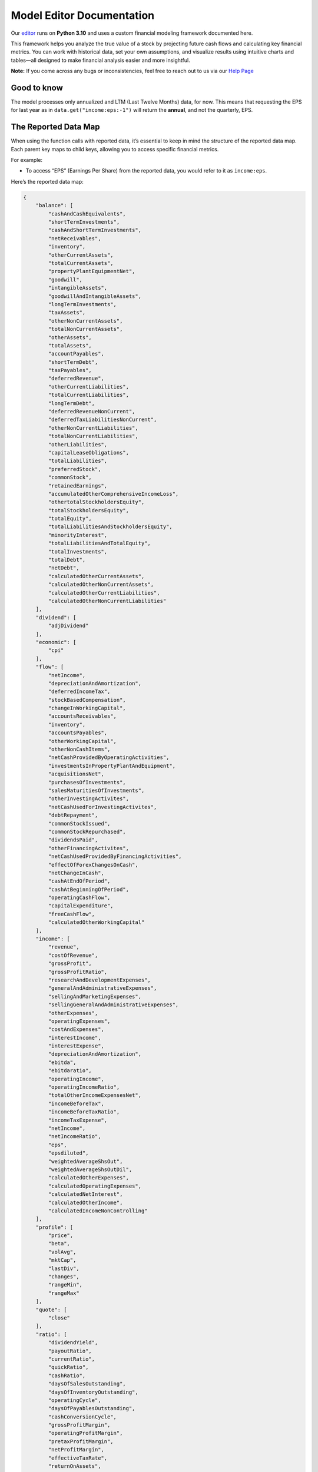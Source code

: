 Model Editor Documentation
==========================

Our `editor <https://discountingcashflows-beta.com/valuation/>`__ runs
on **Python 3.10** and uses a custom financial modeling framework
documented here.

This framework helps you analyze the true value of a stock by projecting
future cash flows and calculating key financial metrics. You can work
with historical data, set your own assumptions, and visualize results
using intuitive charts and tables—all designed to make financial
analysis easier and more insightful.

**Note:** If you come across any bugs or inconsistencies, feel free to
reach out to us via our `Help
Page <https://discountingcashflows.com/help/>`__

Good to know
------------

The model processes only annualized and LTM (Last Twelve Months) data,
for now. This means that requesting the EPS for last year as in
``data.get("income:eps:-1")`` will return the **annual**, and not the
quarterly, EPS.

The Reported Data Map
---------------------

When using the function calls with reported data, it’s essential to keep
in mind the structure of the reported data map. Each parent key maps to
child keys, allowing you to access specific financial metrics.

For example:

-  To access “EPS” (Earnings Per Share) from the reported data, you
   would refer to it as ``income:eps``.

Here’s the reported data map:

.. code:: json

   {
       "balance": [
           "cashAndCashEquivalents",
           "shortTermInvestments",
           "cashAndShortTermInvestments",
           "netReceivables",
           "inventory",
           "otherCurrentAssets",
           "totalCurrentAssets",
           "propertyPlantEquipmentNet",
           "goodwill",
           "intangibleAssets",
           "goodwillAndIntangibleAssets",
           "longTermInvestments",
           "taxAssets",
           "otherNonCurrentAssets",
           "totalNonCurrentAssets",
           "otherAssets",
           "totalAssets",
           "accountPayables",
           "shortTermDebt",
           "taxPayables",
           "deferredRevenue",
           "otherCurrentLiabilities",
           "totalCurrentLiabilities",
           "longTermDebt",
           "deferredRevenueNonCurrent",
           "deferredTaxLiabilitiesNonCurrent",
           "otherNonCurrentLiabilities",
           "totalNonCurrentLiabilities",
           "otherLiabilities",
           "capitalLeaseObligations",
           "totalLiabilities",
           "preferredStock",
           "commonStock",
           "retainedEarnings",
           "accumulatedOtherComprehensiveIncomeLoss",
           "othertotalStockholdersEquity",
           "totalStockholdersEquity",
           "totalEquity",
           "totalLiabilitiesAndStockholdersEquity",
           "minorityInterest",
           "totalLiabilitiesAndTotalEquity",
           "totalInvestments",
           "totalDebt",
           "netDebt",
           "calculatedOtherCurrentAssets",
           "calculatedOtherNonCurrentAssets",
           "calculatedOtherCurrentLiabilities",
           "calculatedOtherNonCurrentLiabilities"
       ],
       "dividend": [
           "adjDividend"
       ],
       "economic": [
           "cpi"
       ],
       "flow": [
           "netIncome",
           "depreciationAndAmortization",
           "deferredIncomeTax",
           "stockBasedCompensation",
           "changeInWorkingCapital",
           "accountsReceivables",
           "inventory",
           "accountsPayables",
           "otherWorkingCapital",
           "otherNonCashItems",
           "netCashProvidedByOperatingActivities",
           "investmentsInPropertyPlantAndEquipment",
           "acquisitionsNet",
           "purchasesOfInvestments",
           "salesMaturitiesOfInvestments",
           "otherInvestingActivites",
           "netCashUsedForInvestingActivites",
           "debtRepayment",
           "commonStockIssued",
           "commonStockRepurchased",
           "dividendsPaid",
           "otherFinancingActivites",
           "netCashUsedProvidedByFinancingActivities",
           "effectOfForexChangesOnCash",
           "netChangeInCash",
           "cashAtEndOfPeriod",
           "cashAtBeginningOfPeriod",
           "operatingCashFlow",
           "capitalExpenditure",
           "freeCashFlow",
           "calculatedOtherWorkingCapital"
       ],
       "income": [
           "revenue",
           "costOfRevenue",
           "grossProfit",
           "grossProfitRatio",
           "researchAndDevelopmentExpenses",
           "generalAndAdministrativeExpenses",
           "sellingAndMarketingExpenses",
           "sellingGeneralAndAdministrativeExpenses",
           "otherExpenses",
           "operatingExpenses",
           "costAndExpenses",
           "interestIncome",
           "interestExpense",
           "depreciationAndAmortization",
           "ebitda",
           "ebitdaratio",
           "operatingIncome",
           "operatingIncomeRatio",
           "totalOtherIncomeExpensesNet",
           "incomeBeforeTax",
           "incomeBeforeTaxRatio",
           "incomeTaxExpense",
           "netIncome",
           "netIncomeRatio",
           "eps",
           "epsdiluted",
           "weightedAverageShsOut",
           "weightedAverageShsOutDil",
           "calculatedOtherExpenses",
           "calculatedOperatingExpenses",
           "calculatedNetInterest",
           "calculatedOtherIncome",
           "calculatedIncomeNonControlling"
       ],
       "profile": [
           "price",
           "beta",
           "volAvg",
           "mktCap",
           "lastDiv",
           "changes",
           "rangeMin",
           "rangeMax"
       ],
       "quote": [
           "close"
       ],
       "ratio": [
           "dividendYield",
           "payoutRatio",
           "currentRatio",
           "quickRatio",
           "cashRatio",
           "daysOfSalesOutstanding",
           "daysOfInventoryOutstanding",
           "operatingCycle",
           "daysOfPayablesOutstanding",
           "cashConversionCycle",
           "grossProfitMargin",
           "operatingProfitMargin",
           "pretaxProfitMargin",
           "netProfitMargin",
           "effectiveTaxRate",
           "returnOnAssets",
           "returnOnEquity",
           "returnOnCapitalEmployed",
           "netIncomePerEBT",
           "ebtPerEbit",
           "ebitPerRevenue",
           "debtRatio",
           "debtEquityRatio",
           "longTermDebtToCapitalization",
           "totalDebtToCapitalization",
           "interestCoverage",
           "cashFlowToDebtRatio",
           "companyEquityMultiplier",
           "receivablesTurnover",
           "payablesTurnover",
           "inventoryTurnover",
           "fixedAssetTurnover",
           "assetTurnover",
           "operatingCashFlowPerShare",
           "freeCashFlowPerShare",
           "cashPerShare",
           "operatingCashFlowSalesRatio",
           "freeCashFlowOperatingCashFlowRatio",
           "shortTermCoverageRatios",
           "capitalExpenditureCoverageRatio",
           "dividendPaidAndCapexCoverageRatio",
           "priceToBookRatio",
           "priceEarningsRatio",
           "priceToFreeCashFlowsRatio",
           "priceToOperatingCashFlowsRatio",
           "priceEarningsToGrowthRatio",
           "priceSalesRatio",
           "enterpriseValueMultiple",
           "freeCashFlowMargin",
           "returnOnInvestedCapital",
           "cashConversionRatio",
           "freeCashFlowToEarnings",
           "pricePerShare",
           "bookValuePerShare",
           "revenuePerShare",
           "earningsPerShare",
           "dividendPerShare",
           "ebitPerShare",
           "evPerShare",
           "dividendPayoutRatio"
       ],
       "risk": [
           "defaultSpread",
           "totalEquityRiskPremium",
           "countryRiskPremium",
           "corporateTaxRate",
           "sovereignCDSSpread"
       ],
       "treasury": [
           "month1",
           "month2",
           "month3",
           "month6",
           "year1",
           "year2",
           "year3",
           "year5",
           "year7",
           "year10",
           "year20",
           "year30"
       ]
   }

The ``data`` object
-------------------

Data is split between **reported data** and **user generated data**,
both are stored in the ``data`` object.

-  Reported data is the data retrieved from our third party providers
   such as ``financialmodelingprep.com``.
-  User data is data generated by using the ``compute`` or the ``set``
   functions.

``data.compute()``
~~~~~~~~~~~~~~~~~~

Calculates values based on specified formulas and stores them in the
``data`` object. The formulas can reference other keys, either for
reported data or user data, and can include mathematical operations and
specialized functions. Let’s take an example.

**Example**

.. code:: python

   # Computing Benjamin Graham's number
   data.compute({
       "#bookValue": "balance:totalStockholdersEquity / income:weightedAverageShsOut",
       "#intermediaryVariable": f"#bookValue * income:eps * {assumptions.get('graham_multiplier')}",
       "#grahamNumber": "function:sqrt:#intermediaryVariable",
       "%revenueGrowthRate": "function:growth:income:revenue",
   })

Breaking down the example
^^^^^^^^^^^^^^^^^^^^^^^^^

Formulas are evaluated **from top to bottom** and starting from the
earliest year available all the way until the end. For the sake of this
example, let’s say the earliest year available is 2000.

1. **``#bookValue``**
^^^^^^^^^^^^^^^^^^^^^

The first evaluated key is ``#bookValue``.

The framework starts by fetching the total stockholders’ equity
``totalStockholdersEquity`` from the balance sheet in year 2000 and the
number of shares outstanding ``weightedAverageShsOut`` from the income
statement also in year 2000.

Calculates the ``#bookValue`` per share for year 2000 by dividing the
total stockholders’ equity by the weighted average shares outstanding.

2. **``#intermediaryVariable``**
^^^^^^^^^^^^^^^^^^^^^^^^^^^^^^^^

Since the value for ``#bookValue`` has just been calculated, the
framework can now evaluate the second key ``#intermediaryVariable``.

**Note:** Assumptions can be used within string formulas. One simple way
is to use the following python string format:

.. code:: python

   f"{assumptions.get('graham_multiplier')}"

3. **``#grahamNumber``**
^^^^^^^^^^^^^^^^^^^^^^^^

The third evaluated key is ``#grahamNumber``, which uses the square root
function ``function:sqrt``.

**Note:** The formula could also be written without a special function,
using the power operator ``**``. But it could result in complex numbers.

.. code:: python

   "#grahamNumber": "#intermediaryVariable ** 0.5",

4. **``%revenueGrowthRate``**
^^^^^^^^^^^^^^^^^^^^^^^^^^^^^

The fourth and last evaluated key is ``%revenueGrowthRate``, which uses
another function called ``function:growth``

Key Types
~~~~~~~~~

Notice that there are multiple types of keys, this is to keep the model
organized and the framework can format the values in millions or
thousands depending on the key type.

1. Keys that start with **“#”** are indicating that its values are
   either **standalone units** like ratios or “per share” items.
2. Keys that start with **“%”** are indicating that its values are
   **percentages**.
3. Keys that start with **anything else**, will be considered
   formattable to millions or thousands.

Examples
^^^^^^^^

1. Price to Earnings ratio can be named something like
   **“#priceToEarnings”**
2. The tax rate can be named **“%taxRate”**
3. The key for forecasted revenue can be named just
   **“forecastedRevenue”**. The values will be then formatted to
   millions or thousands in the rendering table or chart, depending on
   your rendering preferences.

Forecasting Values
~~~~~~~~~~~~~~~~~~

Forecasting values allows you to project future financial metrics based
on historical data and specified growth rates. This is particularly
useful for estimating performance over a defined period.

Storing Projection Years as an Assumption
^^^^^^^^^^^^^^^^^^^^^^^^^^^^^^^^^^^^^^^^^

To make the model more interactive and allow control over the number of
projected years, you can store the projection duration as an assumption.
Use the ``assumptions.init()`` method to initialize the
``"projection_years"`` key before performing any forecasts:

.. code:: python

   # Initialize assumptions for projection years
   assumptions.init({
       "projection_years": 5  # Adjust this value to specify how many years to project
   })

Using ``data.compute`` for Forecasting
^^^^^^^^^^^^^^^^^^^^^^^^^^^^^^^^^^^^^^

You can now use the ``data.compute()`` function to calculate projected
values. Below is an example of how to compute projected revenues based
on a annual growth rate of 10%.

.. code:: python

   # Compute projected revenues using a growth rate
   data.compute({
       "income:revenue": f"income:revenue:-1 * (1 + 0.1)",  # Projecting a 10% growth rate
   }, forecast=assumptions.get("projection_years"))

**Note:** Feel free to make the revenue growth an assumption as well.

Example of Forecasting
''''''''''''''''''''''

Here’s a complete example that initializes assumptions, computes
projected revenue, and displays the results in a table:

.. code:: python

   # Initialize assumptions
   assumptions.init({
       "projection_years": 5,  # Set the number of years to project
       "%revenue_growth_rate": "10%"
   })

   # Compute projected revenues at a 10% growth rate
   data.compute({
       "income:revenue": f"income:revenue:-1 * (1 + {assumptions.get('%revenue_growth_rate')})",
   }, forecast=assumptions.get("projection_years"))

   # Render a table to display the projected revenues
   model.render_table({
       "data": {
           "income:revenue": "Projected Revenue",
       },
       "start": 1,  # Start from the next year
       "end": assumptions.get("projection_years"),  # End at the projected years
       "properties": {
           "title": "Projected Revenues",
           "number_format": "M",  # Display figures in millions
           "order": "ascending",  # Show projected years in order
       },
   })

The LTM Period and the ``ltm_as_year`` Property
^^^^^^^^^^^^^^^^^^^^^^^^^^^^^^^^^^^^^^^^^^^^^^^

| The **LTM** period (Last Twelve Months) consists of the four most
  recent quarters.
| Although it provides a more current snapshot of financial performance,
  it is **not** used in forecasting by default.

| Consider this scenario:
| You’re projecting revenue with a 5% growth rate and the current year
  is 2025.
| You have two revenue figures:

-  One for the **LTM period**
-  One from the **2024 annual report**

By default, the LTM figure is ignored, and forecasting starts from the
2024 value.

| This is where the ``ltm_as_year`` property becomes useful.
| It lets you choose whether to treat the LTM period as the base year
  for forecasting:

-  If ``"ltm_as_year": True``, forecasting begins from the LTM value
   (e.g., LTM revenue grows by 5%).
-  If not specified, or set to ``"ltm_as_year": False``, forecasting
   uses the most recent full-year figure (e.g., 2024 revenue).

Working Example of ``ltm_as_year``
''''''''''''''''''''''''''''''''''

.. code:: python

   # Initialize assumptions
   assumptions.init({
       "projection_years": 5,  # Number of years to forecast
       "%revenue_growth_rate": "10%"
   })

   # Compute projected revenues using the LTM value as the base
   data.compute({
           "income:revenue": f"income:revenue:-1 * (1 + {assumptions.get('%revenue_growth_rate')})",
       },
       forecast=assumptions.get("projection_years"),
       properties={"ltm_as_year": True}
   )

   # Render a table to display the projected revenues
   model.render_table({
       "data": {
           "income:revenue": "Projected Revenue",
       },
       "start": 1,  # Start from next year
       "end": assumptions.get("projection_years"),  # End at the last forecast year
       "properties": {
           "title": "Projected Revenues",
           "number_format": "M",  # Format numbers in millions
           "order": "ascending",  # Show years in forward order
       },
   })

Available Functions in ``data.compute()``
~~~~~~~~~~~~~~~~~~~~~~~~~~~~~~~~~~~~~~~~~

``function:growth``
^^^^^^^^^^^^^^^^^^^

| Calculates the year-over-year growth rate of the specified data key.
| Returns ``(current - previous) / previous``.

**Example:** ``"function:growth:income:netIncome"``

**Note:** The ``growth`` function only accepts keys, not values.

``function:discount``
^^^^^^^^^^^^^^^^^^^^^

Discounts a key or value using compound interest to adjust a future
value to its present value.

**Example #1:** Discounting forecasted ``flow:freeCashFlow`` at 10%:

-  ``"function:discount:flow:freeCashFlow rate:0.1"``

**Example #2:** Discounting forecasted ``flow:freeCashFlow`` at 10%
continuously:

-  ``"function:discount:flow:freeCashFlow rate:0.1 continuous:true"``

**Required parameters**

-  ``rate:``

   -  The annual discount rate used to discount future cash flow or
      other figures to present value.

**Optional parameters**

-  ``offset:[..., -2, -1, ...]``

   -  Shifts the time period used in discounting by a set number of
      years. The default value is ``offset:0``

-  ``continuous:[true, false]``

   -  Can be configured for continuous time by setting
      ``continuous:true``

**Note:** Setting ``continuous:true`` will discount the next year’s
``flow:freeCashFlow`` to present value accounting for the days left
until the fiscal year ends.

``discount rate = ((1 + rate) ** days difference / 365)``

``function:compound``
^^^^^^^^^^^^^^^^^^^^^

Compounds a key or value using compound interest.

**Example:** ``"function:compound:1 rate:0.1 offset:-1"``

**Required parameters**

-  ``rate``

   -  The annual rate used to compound the given value.

**Optional parameters**

-  ``offset:[..., -2, -1, ...]``

   -  Shifts the time period used in compounding by a set number of
      years. The default value is ``offset:0``

-  ``continuous:[true, false]``

   -  Can be configured for continuous time by setting
      ``continuous:true``

``function:linear_regression``
^^^^^^^^^^^^^^^^^^^^^^^^^^^^^^

| Performs linear regression over historical values of the specified
  data key.
| Stores the predicted values across historical and forecast dates.

**Example:**
``"function:linear_regression:income:revenue start:-5 end:0"``

**Optional parameters**

-  ``start:[..., -2, -1, ...]``

   -  Sets the regression start relative to LTM. The default starting
      period is the first available historical period.

-  ``end:[..., 0, 1, ...]``

   -  Sets the regression end relative to LTM. The default ending period
      is the last available period.

Range Functions
^^^^^^^^^^^^^^^

The following functions support range selection and share the same
optional parameters:

-  ``function:average``

   -  Calculates the average of values over a specified range of
      periods.

-  ``function:sum`` or ``function:add``

   -  Returns the total sum of values over a specified period.
      Synonymous aliases: ``sum``, ``add``.

-  ``function:max`` or ``function:maximum``

   -  Returns the maximum value in the specified range. Synonymous
      aliases: ``max``, ``maximum``.

-  ``function:min`` or ``function:minimum``

   -  Returns the minimum value in the specified range. Synonymous
      aliases: ``min``, ``minimum``.

-  ``function:multiply``

   -  Returns the product of values over the specified range. Useful for
      chaining multipliers over time.

**Example #1:** Averaging the last 3 years. -
``"function:average:exampleKey period:3"``

**Example #2:** Using range selection to select the last 3 years. -
``"function:average:exampleKey:-2->0"``

**Optional parameters - alternatives to range selection**

-  ``period:[1, 2, ...]``

   -  Selects the specified number of periods. This is just an
      alternative to ``function:average:x->0``, where
      ``x = (-1)*(periods - 1)``.

-  ``start:[..., -2, -1, ...]``

   -  Sets the start relative to LTM. The default starting period is the
      first available historical period.

-  ``end:[..., 0, 1, ...]``

   -  Sets the end relative to LTM. The default ending period is the
      last available period.

``function:sqrt``
'''''''''''''''''

| Returns the square root of the specified value.
| Only defined for non-negative values.

**Example:** ``"function:sqrt:16"`` returns ``4.0``

``function:pow``
''''''''''''''''

Raises the value to the power specified in ``raised_to`` parameter.

**Example:** ``"function:pow:2 raised_to:3"`` returns ``8.0``

**Required parameters**

-  ``rate``

   -  The annual discount rate used to discount future cash flow to
      present value.

``function:log``
''''''''''''''''

| Returns the logarithm of a number using a given base (default is
  natural log, base *e*).
| Base must be positive and not equal to 1.

**Example:** ``"function:log:10 base:10"`` returns ``1.0``

**Required parameters**

-  ``rate``

   -  The annual discount rate used to discount future cash flow to
      present value.

``function:exp``
''''''''''''''''

| Returns *e* raised to the power of the given value.
| Useful for reversing logarithmic values.

**Example:** ``"function:exp:1"`` returns approximately ``2.718``

Available Operations in ``data.compute()``
~~~~~~~~~~~~~~~~~~~~~~~~~~~~~~~~~~~~~~~~~~

Here are all the available operations allowed within ``data.compute()``

Arithmetic Operations
^^^^^^^^^^^^^^^^^^^^^

-  | **Addition**: ``+``
   | Adds two numbers.
   | Example: ``3 + 2`` results in ``5``

-  | **Subtraction**: ``-``
   | Subtracts the right number from the left.
   | Example: ``5 - 2`` results in ``3``

-  | **Multiplication**: ``*``
   | Multiplies two numbers.
   | Example: ``4 * 3`` results in ``12``

-  | **Division**: ``/``
   | Divides the left number by the right. Returns a float.
   | Example: ``10 / 4`` results in ``2.5``

-  | **Floor Division**: ``//``
   | Divides and rounds down to the nearest integer.
   | Example: ``10 // 4`` results in ``2``

-  | **Exponentiation**: ``**``
   | Raises the left number to the power of the right.
   | Example: ``2 ** 3`` results in ``8``

-  | **Modulus**: ``%``
   | Returns the remainder of the division.
   | Example: ``10 % 3`` results in ``1``

Boolean Operations
^^^^^^^^^^^^^^^^^^

| Boolean operations evaluate to ``1`` if the condition is ``True`` and
  ``0`` if the condition is ``False``.
| These results can be used in **Arithmetic Operations** just like
  numbers.

-  | **Equal to**: ``==``
   | Checks if two values are equal.
   | Example #1: ``5 == 5`` results in ``1`` Example #2: ``5 == 6``
     results in ``0``

-  | **Not equal to**: ``!=``
   | Checks if two values are not equal.
   | Example: ``5 != 3`` results in ``1``

-  | **Less than**: ``<``
   | Example: ``3 < 5`` results in ``1``

-  | **Greater than**: ``>``
   | Example: ``7 > 4`` results in ``1``

-  | **Less than or equal to**: ``<=``
   | Example: ``4 <= 4`` results in ``1``

-  | **Greater than or equal to**: ``>=``
   | Example: ``6 >= 3`` results in ``1``

Grouping
^^^^^^^^

-  **Parentheses**: ``(`` ``)``
   Used to control the order of operations.
   Example: ``2 * (3 + 4)`` results in ``14``

--------------

``data.set()``
~~~~~~~~~~~~~~

The ``data.set()`` function allows you to set values in the stored data.
You can set a single key-value pair or multiple pairs at once.

Example of using ``data.set()``
^^^^^^^^^^^^^^^^^^^^^^^^^^^^^^^

.. code:: python

   data.set("income:netIncome:1", 1000000)  # Set future net income, not overwriting
   data.set({
       "income:revenue:1": 5000000,
       "income:costOfRevenue:1": 3000000
   }, overwrite=True)  # Set multiple values overwriting any existing values

--------------

``data.get()``
~~~~~~~~~~~~~~

Retrieves a value from the stored data. You can specify a key and
optionally define a default value if the key is not found.

Example of using ``data.get()``
^^^^^^^^^^^^^^^^^^^^^^^^^^^^^^^

.. code:: python

   ltm_eps = data.get("income:eps")  # Retrieves the last twelve months EPS from the income statement
   previous_year_eps = data.get("income:eps:-1")  # Retrieves the previous year's EPS

Range selection using ``data.get()``
^^^^^^^^^^^^^^^^^^^^^^^^^^^^^^^^^^^^

You can also select a range of values. For instance, to get the EPS
values over the last 5 years plus LTM, you would use:

.. code:: python

   historical_eps = data.get("income:eps:-5->0")

--------------

``data.min()``
~~~~~~~~~~~~~~

Calculates the minimum value for a given key, ignoring None values.

Example of using ``data.min()``
^^^^^^^^^^^^^^^^^^^^^^^^^^^^^^^

.. code:: python

   min_eps = data.min("income:eps:-10->0")  # Minimum EPS over the last 10 years including LTM

--------------

``data.max()``
~~~~~~~~~~~~~~

Calculates the maximum value for a given key, similar to the ``min()``
function.

Example of using ``data.max()``
^^^^^^^^^^^^^^^^^^^^^^^^^^^^^^^

.. code:: python

   max_revenue = data.max("income:revenue:-5->-1")  # Maximum revenue over the last 5 years, excluding LTM

--------------

``data.average()``
~~~~~~~~~~~~~~~~~~

Calculates the average of values for a given key, ignoring None.

Example of using ``data.average()``
^^^^^^^^^^^^^^^^^^^^^^^^^^^^^^^^^^^

.. code:: python

   average_eps = data.average("income:eps:-10->0")  # Average EPS over the last 10 years, including LTM

--------------

``data.sum()``
~~~~~~~~~~~~~~

Calculates the sum of values for a specified key.

Example of using ``data.sum()``
^^^^^^^^^^^^^^^^^^^^^^^^^^^^^^^

.. code:: python

   total_revenue = data.sum("income:revenue:-5->-1")  # Total revenue over the last 5 years, excluding LTM

--------------

``data.count()``
~~~~~~~~~~~~~~~~

This function counts the number of entries for the specified key,
excluding specified values if needed.

Example of using ``data.count()``
^^^^^^^^^^^^^^^^^^^^^^^^^^^^^^^^^

.. code:: python

   count_dividends = data.count("dividend:adjDividend:*", properties={"except_values": [None, 0]})  # Count non-zero dividends

The ``assumptions`` object
--------------------------

``assumptions.init()``
~~~~~~~~~~~~~~~~~~~~~~

Initializes assumptions for your model. You can set a hierarchy of
assumptions for structured relationships.

Example (Without Hierarchies)
^^^^^^^^^^^^^^^^^^^^^^^^^^^^^

.. code:: python

   assumptions.init({
       "%growth_rate": "5%",  # Strings that denote percentages are allowed
       "historical_years": 10
   })

Example (With Hierarchies)
^^^^^^^^^^^^^^^^^^^^^^^^^^

.. code:: python

   assumptions.init({
       "data": {
           "%discount_rate": None,
           "beta": data.get("profile:beta", default=1),
           "%risk_free_rate": data.get("treasury:year10"),
           "%market_premium": data.get("risk:totalEquityRiskPremium"),
       },
       "hierarchies": [{
           "parent": "%discount_rate",
           "children": ["beta", "%risk_free_rate", "%market_premium"]
       }]
   })

In this example, ``%discount_rate`` is the parent assumption, while
``beta``, ``%risk_free_rate`` and ``%market_premium`` are its children.

**Note:** Percentage assumptions, that start with ``%``, can be
specified either through a string like ``"5%"`` or the value directly
``0.05``

--------------

``assumptions.get()``
~~~~~~~~~~~~~~~~~~~~~

Fetches the value of a specified assumption. Raises an error if None.

Example of using ``assumptions.get()``
^^^^^^^^^^^^^^^^^^^^^^^^^^^^^^^^^^^^^^

.. code:: python

   growth_rate = assumptions.get("%growth_rate")  # Get the growth rate

--------------

``assumptions.set()``
~~~~~~~~~~~~~~~~~~~~~

This function sets the value of a specific assumption.

Example of using ``assumptions.set()``
^^^^^^^^^^^^^^^^^^^^^^^^^^^^^^^^^^^^^^

.. code:: python

   assumptions.set("%growth_rate", 0.07)  # Set growth rate to 7%

--------------

``assumptions.set_description()``
~~~~~~~~~~~~~~~~~~~~~~~~~~~~~~~~~

Sets a description for assumptions, providing context or explanations.

Example of using ``assumptions.set_description()``
^^^^^^^^^^^^^^^^^^^^^^^^^^^^^^^^^^^^^^^^^^^^^^^^^^

.. code:: python

   assumptions.set_description({
       "%growth_rate": "The expected annual growth rate of revenues."
   })

The ``model`` object
--------------------

``model.render_results()``
~~~~~~~~~~~~~~~~~~~~~~~~~~

The ``model.render_results()`` function is used to display results in a
structured format. It shows the calculated values along with their
corresponding labels, making it easy for users to interpret the outcomes
of your financial model.

Parameters
^^^^^^^^^^

The function takes a list of results, where each result is structured as
follows:

-  **Value**: The value to be displayed (e.g., a calculated metric).
-  **Label**: A string that describes the value (e.g., “Net Income”).
-  **Data Type**: A string indicating the type of data, which affects
   how the value is formatted for display. Common types include:

   -  **“$”**: Indicates that the value is a currency (e.g., dollars).
      This will format the number appropriately, often with commas and
      two decimal places.
   -  **“%”**: Indicates that the value is a percentage. This will
      display the number as a percentage, typically multiplying the
      underlying value by 100 and appending a “%” sign.

Example 1: Currency Formatting
''''''''''''''''''''''''''''''

.. code:: python

   model.render_results([
       [data.get("income:revenue"), "Total Revenue", "$"],
       [data.get("income:netIncome"), "Net Income", "$"],
       [data.get("income:eps"), "Earnings Per Share", "$"]
   ])

-  **Total Revenue** and **Net Income** are formatted as currency,
   meaning they will display as, for example, **2.5 Bill. USD**, **1
   Mil. CAD** and **250 Thou. EUR** and so on.

Example 2: Percentage Formatting
''''''''''''''''''''''''''''''''

.. code:: python

   model.render_results([
       [data.get("ratio:dividendYield"), "Dividend Yield", "%"],
       [data.get("ratio:netProfitMargin"), "Profit Margin", "%"]
   ])

-  In this case, **Dividend Yield** and **Profit Margin** are displayed
   as percentages. For instance, if **Dividend Yield** is 0.05, it will
   be shown as **5%**. Similarly, if the **Profit Margin** is 0.15, it
   will be displayed as **15%**.

Summary of ``model.render_results``
^^^^^^^^^^^^^^^^^^^^^^^^^^^^^^^^^^^

The third parameter in ``model.render_results()`` allows you to control
the formatting of the displayed values. By using **“$”** for currency
and **“%”** for percentages, you ensure that the results are presented
in a clear and understandable manner, appropriate for financial
analysis.

--------------

``model.render_chart()``
~~~~~~~~~~~~~~~~~~~~~~~~

The ``model.render_chart()`` function is used to create visual
representations of financial metrics, helping to illustrate trends and
comparisons over time. This function allows you to specify which data to
visualize and configure various properties of the chart.

Parameters of ``model.render_chart()``
^^^^^^^^^^^^^^^^^^^^^^^^^^^^^^^^^^^^^^

The function accepts a dictionary containing the following keys:

-  **data**: A dictionary mapping data keys to their respective labels.
   This defines what metrics will be included in the chart.
-  **start**: An integer representing the starting point for the x-axis
   (the number of years from the current year).
-  **end**: An integer or \* (\* means all available years) representing
   the ending point for the x-axis (the number of years from the current
   year).
-  **properties**: A dictionary of settings that customize the chart’s
   appearance and behavior.

Example of using ``model.render_chart()``
^^^^^^^^^^^^^^^^^^^^^^^^^^^^^^^^^^^^^^^^^

.. code:: python

   model.render_chart({
       "data": {
           "income:revenue": "Revenue",
           "income:netIncome": "Net Income"
       },
       "start": -5,  # Last 5 years
       "properties": {
           "title": "Revenue and Net Income Over Time",
           "number_format": "M",  # Display figures in millions
           "set_editable": [
               "income:revenue",
               "income:netIncome"
           ],
           "hidden_keys": [
               "income:costOfRevenue"
           ],
           "width": "full"  # Full width for the chart
       }
   })

Available Properties:
^^^^^^^^^^^^^^^^^^^^^

**title**:

-  **Description**: A string that sets the title of the chart. This
   title appears at the top of the chart and provides context for what
   is being displayed.
-  **Example**: ``"title": "Revenue and Net Income Over Time"``

**number_format**:

-  **Description**: A string that specifies how the numbers should be
   formatted in the chart. Common formats include:

   -  ``"M"``: Displays numbers in millions.
   -  ``"K"``: Displays numbers in thousands.
   -  ``"1"``: Displays numbers as is, without any formatting.

-  **Example**: ``"number_format": "M"``

**set_editable**:

-  **Description**: A list of data keys that can be made editable within
   the chart. This allows users to modify the values directly from the
   chart interface, making it interactive.
-  **Example**:
   ``"set_editable": ["income:revenue", "income:netIncome"]``

**hidden_keys**:

-  **Description**: A list of data keys that should be hidden from the
   chart. This is useful for excluding certain metrics that may clutter
   the visualization.
-  **Example**: ``"hidden_keys": ["income:costOfRevenue"]``

**width**:

-  **Description**: A string that defines the width of the chart.
   Possible values include:

   -  ``"full"``: The chart will take the full width of the container.
   -  ``"responsive"``: The chart will adjust its width based on the
      screen size.

-  **Example**: ``"width": "full"``

**include_ltm**:

-  **Description**: A boolean that determines whether to include the
   Last Twelve Months (LTM) data point in the chart. Setting this to
   ``True`` includes it, while ``False`` excludes it.
-  **Example**: ``"include_ltm": True``

**Coming Soon - chart_type**:

**Description**: A string that defines the type of chart to render.

-  ``"line"``: A line chart.
-  ``"bar"``: A bar chart.
-  ``"pie"``: A pie chart.

**Example**: ``"chart_type": "line"``

--------------

``model.render_table()``
~~~~~~~~~~~~~~~~~~~~~~~~

The ``model.render_table()`` function is used to display data in a
structured tabular format, allowing for easy reading and comparison of
financial metrics. This function enables you to specify which data to
include in the table and customize its appearance.

Parameters of ``model.render_table()``
^^^^^^^^^^^^^^^^^^^^^^^^^^^^^^^^^^^^^^

The function accepts a dictionary containing the following keys:

-  **data**: A dictionary mapping data keys to their respective labels.
   This defines what metrics will be included in the table.
-  **start**: An integer representing the starting point for the table
   data (the number of periods back from the current period).
-  **end**: An integer or ``*`` (where ``*`` means all available
   periods) representing the ending point for the table data.
-  **properties**: A dictionary of settings that customize the table’s
   appearance and behavior.

Example of using ``model.render_table()``
^^^^^^^^^^^^^^^^^^^^^^^^^^^^^^^^^^^^^^^^^

.. code:: python

   model.render_table({
       "data": {
           "income:revenue": "Revenue",
           "income:netIncome": "Net Income",
           "income:eps": "Earnings Per Share"
       },
       "start": -5,  # Last 5 years
       "end": 0,     # Up to the current year
       "properties": {
           "title": "Financial Metrics Over Time",
           "number_format": "M",  # Display figures in millions
           "order": "descending",  # Show the most recent figures first
           "display_averages": True  # Include averages in the table
       }
   })

Properties of ``model.render_table()``
^^^^^^^^^^^^^^^^^^^^^^^^^^^^^^^^^^^^^^

**title**:

-  **Description**: A string that sets the title of the table. This
   title appears at the top of the table and provides context for what
   is being displayed.
-  **Example**: ``"title": "Financial Metrics Over Time"``

**number_format**:

-  **Description**: A string that specifies how the numbers should be
   formatted in the table. Common formats include:

   -  ``"M"``: Displays numbers in millions.
   -  ``"K"``: Displays numbers in thousands.
   -  ``"1"``: Displays numbers as is, without any formatting.

-  **Example**: ``"number_format": "M"``

**order**:

-  **Description**: A string that defines the order of the columns in
   the table. Possible values include:

   -  ``"ascending"``: Columns will be ordered from the earliest to the
      latest.
   -  ``"descending"``: Columns will be ordered from the latest to the
      earliest.

-  **Example**: ``"order": "descending"``

**display_averages**:

-  **Description**: A boolean that determines whether to include the
   average values for the displayed metrics in the table. When set to
   ``True``, the averages will be calculated and displayed as an
   additional row.
-  **Example**: ``"display_averages": True``

**width**:

-  **Description**: A string that defines the width of the table.
   Possible values include:

   -  ``"full"``: The table will take the full width of the container.
   -  ``"responsive"``: The table will adjust its width based on the
      screen size.

-  **Example**: ``"width": "full"``

--------------

``model.set_final_value()``
~~~~~~~~~~~~~~~~~~~~~~~~~~~

Sets the final calculated value for the model, often used to define the
output.

Set ``"units"`` to: - ``$`` for currency - ``%`` for percentages -
``None`` for standalone units

Example of using ``model.set_final_value()``
^^^^^^^^^^^^^^^^^^^^^^^^^^^^^^^^^^^^^^^^^^^^

.. code:: python

   model.set_final_value({
       "value": 100,  # Example stock value
       "units": "$"  # Currency
   })

--------------

``model.render_description()``
~~~~~~~~~~~~~~~~~~~~~~~~~~~~~~

The ``model.render_description()`` function is used to add a descriptive
text to the model, providing context or details about its purpose,
assumptions, calculations, or any other relevant information that
enhances understanding for users.

Parameters of ``model.render_description()``
^^^^^^^^^^^^^^^^^^^^^^^^^^^^^^^^^^^^^^^^^^^^

The function accepts a single parameter:

-  **description**: A string or raw string (using ``r"""..."""`` syntax)
   that contains the descriptive text. This text can include markdown
   formatting for better presentation.

Example of using ``model.render_description()``
^^^^^^^^^^^^^^^^^^^^^^^^^^^^^^^^^^^^^^^^^^^^^^^

Here’s a basic example of how to use ``model.render_description()``:

.. code:: python

   model.render_description(r"""
   ## Revenue Projection Model

   This model calculates projected revenues based on historical trends and growth rates.
   """)

Markdown Formatting
^^^^^^^^^^^^^^^^^^^

You can use markdown syntax within the description to enhance its
readability and presentation. Here are some common formatting options:

-  **Headings**: Use ``#`` for headings. For example,
   ``## This is a Heading`` creates a second-level heading.

-  **Bold Text**: Use double asterisks ``**`` or double underscores
   ``__`` for bold text. For example, ``**bold text**`` will render as
   **bold text**.

-  **Italic Text**: Use single asterisks ``*`` or single underscores
   ``_`` for italic text. For example, ``*italic text*`` will render as
   *italic text*.

-  **Lists**: Use ``-`` or ``*`` for bullet points, and numbers for
   ordered lists. For example:

   ::

      - First item
      - Second item

-  **Links**: Create hyperlinks using the format ``[text](URL)``. For
   example, ``[Learn more](https://example.com)``.

Additional Example with Formulas
^^^^^^^^^^^^^^^^^^^^^^^^^^^^^^^^

You can also include mathematical formulas in the description using
LaTeX-style syntax. Here’s how you might do that:

.. code:: python

   model.render_description(r"""
   ## Discounted Cash Flow Model

   This model calculates the present value of future cash flow using the Discounted Cash Flow (DCF) method.

   The formula used for calculating the present value is:

   $$
   PV = \frac{CF}{(1 + r)^n}
   $$

   Where:
   - \(PV\) = Present Value
   - \(CF\) = Cash Flow
   - \(r\) = Discount Rate
   - \(n\) = Number of periods

   This framework allows for robust financial projections.
   """)
